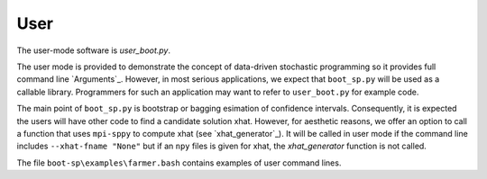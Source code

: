 .. _User:

User
====

The user-mode software is `user_boot.py`.

The user mode is provided to demonstrate the concept of data-driven
stochastic programming so it provides full command line `Arguments`_.
However, in most serious applications, we expect that ``boot_sp.py`` will
be used as a callable library. Programmers for such
an application may want to refer to ``user_boot.py`` for example code.

The main point of ``boot_sp.py`` is
bootstrap or bagging esimation of confidence intervals. Consequently, it
is expected the users will have other code to find a candidate solution
xhat. However, for aesthetic reasons, we offer an option to call
a function that uses ``mpi-sppy`` to compute xhat (see `xhat_generator`_).
It will be called in user mode if the command line includes
``--xhat-fname "None"`` but if an ``npy`` files is given
for xhat, the `xhat_generator` function is not called.

The file ``boot-sp\examples\farmer.bash`` contains examples of user command lines.
